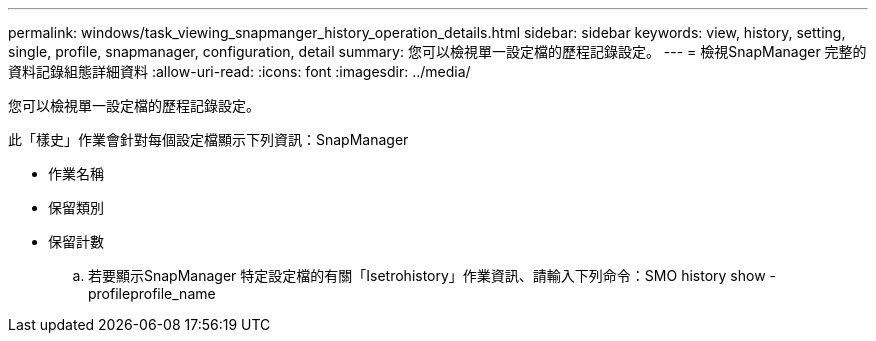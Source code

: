 ---
permalink: windows/task_viewing_snapmanger_history_operation_details.html 
sidebar: sidebar 
keywords: view, history, setting, single, profile, snapmanager, configuration, detail 
summary: 您可以檢視單一設定檔的歷程記錄設定。 
---
= 檢視SnapManager 完整的資料記錄組態詳細資料
:allow-uri-read: 
:icons: font
:imagesdir: ../media/


[role="lead"]
您可以檢視單一設定檔的歷程記錄設定。

此「樣史」作業會針對每個設定檔顯示下列資訊：SnapManager

* 作業名稱
* 保留類別
* 保留計數
+
.. 若要顯示SnapManager 特定設定檔的有關「Isetrohistory」作業資訊、請輸入下列命令：SMO history show -profileprofile_name



